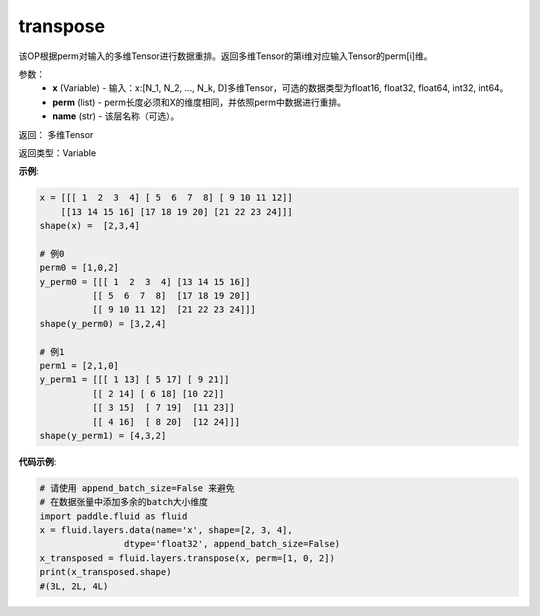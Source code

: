 .. _cn_api_fluid_layers_transpose:

transpose
-------------------------------

.. py:function:: paddle.fluid.layers.transpose(x,perm,name=None)

该OP根据perm对输入的多维Tensor进行数据重排。返回多维Tensor的第i维对应输入Tensor的perm[i]维。

参数：
    - **x** (Variable) - 输入：x:[N_1, N_2, ..., N_k, D]多维Tensor，可选的数据类型为float16, float32, float64, int32, int64。
    - **perm** (list) - perm长度必须和X的维度相同，并依照perm中数据进行重排。
    - **name** (str) - 该层名称（可选）。

返回： 多维Tensor

返回类型：Variable

**示例**:

.. code-block:: python

         x = [[[ 1  2  3  4] [ 5  6  7  8] [ 9 10 11 12]]        
             [[13 14 15 16] [17 18 19 20] [21 22 23 24]]]
         shape(x) =  [2,3,4]

         # 例0
         perm0 = [1,0,2]
         y_perm0 = [[[ 1  2  3  4] [13 14 15 16]]
                   [[ 5  6  7  8]  [17 18 19 20]]
                   [[ 9 10 11 12]  [21 22 23 24]]]
         shape(y_perm0) = [3,2,4]

         # 例1
         perm1 = [2,1,0]
         y_perm1 = [[[ 1 13] [ 5 17] [ 9 21]]
                   [[ 2 14] [ 6 18] [10 22]]
                   [[ 3 15]  [ 7 19]  [11 23]]
                   [[ 4 16]  [ 8 20]  [12 24]]]
         shape(y_perm1) = [4,3,2]


**代码示例**:

.. code-block:: python

    # 请使用 append_batch_size=False 来避免
    # 在数据张量中添加多余的batch大小维度
    import paddle.fluid as fluid
    x = fluid.layers.data(name='x', shape=[2, 3, 4],
                    dtype='float32', append_batch_size=False)
    x_transposed = fluid.layers.transpose(x, perm=[1, 0, 2])
    print(x_transposed.shape)
    #(3L, 2L, 4L)



